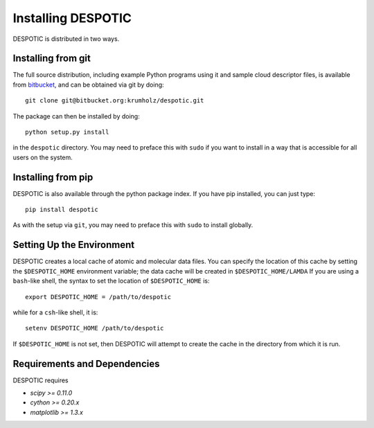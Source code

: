 .. highlight:: rest

Installing DESPOTIC
===================

DESPOTIC is distributed in two ways. 

Installing from git
-------------------

The full source distribution, including example Python programs using it and sample cloud descriptor files, is available from `bitbucket <https://bitbucket.org/krumholz/despotic/>`_, and can be obtained via git by doing::

  git clone git@bitbucket.org:krumholz/despotic.git

The package can then be installed by doing::

  python setup.py install

in the ``despotic`` directory. You may need to preface this with
``sudo`` if you want to install in a way that is accessible for all
users on the system.

Installing from pip
-------------------

DESPOTIC is also available through the python package index. If you
have pip installed, you can just type::

  pip install despotic

As with the setup via ``git``, you may need to preface this with
``sudo`` to install globally.

Setting Up the Environment
--------------------------

DESPOTIC creates a local cache of atomic and molecular data files. You
can specify the location of this cache by setting the
``$DESPOTIC_HOME`` environment variable; the data cache will be
created in ``$DESPOTIC_HOME/LAMDA`` If you are using a ``bash``-like
shell, the syntax to set the location of ``$DESPOTIC_HOME`` is::

   export DESPOTIC_HOME = /path/to/despotic

while for a ``csh``-like shell, it is::

   setenv DESPOTIC_HOME /path/to/despotic

If ``$DESPOTIC_HOME`` is not set, then DESPOTIC will attempt to create
the cache in the directory from which it is run.

Requirements and Dependencies
-----------------------------

DESPOTIC requires

* `scipy >= 0.11.0`
* `cython >= 0.20.x`
* `matplotlib >= 1.3.x`
